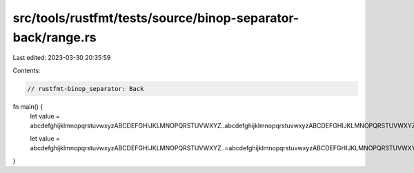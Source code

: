 src/tools/rustfmt/tests/source/binop-separator-back/range.rs
============================================================

Last edited: 2023-03-30 20:35:59

Contents:

.. code-block:: rs

    // rustfmt-binop_separator: Back

fn main() {
    let value = abcdefghijklmnopqrstuvwxyzABCDEFGHIJKLMNOPQRSTUVWXYZ..abcdefghijklmnopqrstuvwxyzABCDEFGHIJKLMNOPQRSTUVWXYZ;

    let value = abcdefghijklmnopqrstuvwxyzABCDEFGHIJKLMNOPQRSTUVWXYZ..=abcdefghijklmnopqrstuvwxyzABCDEFGHIJKLMNOPQRSTUVWXYZ;
}


